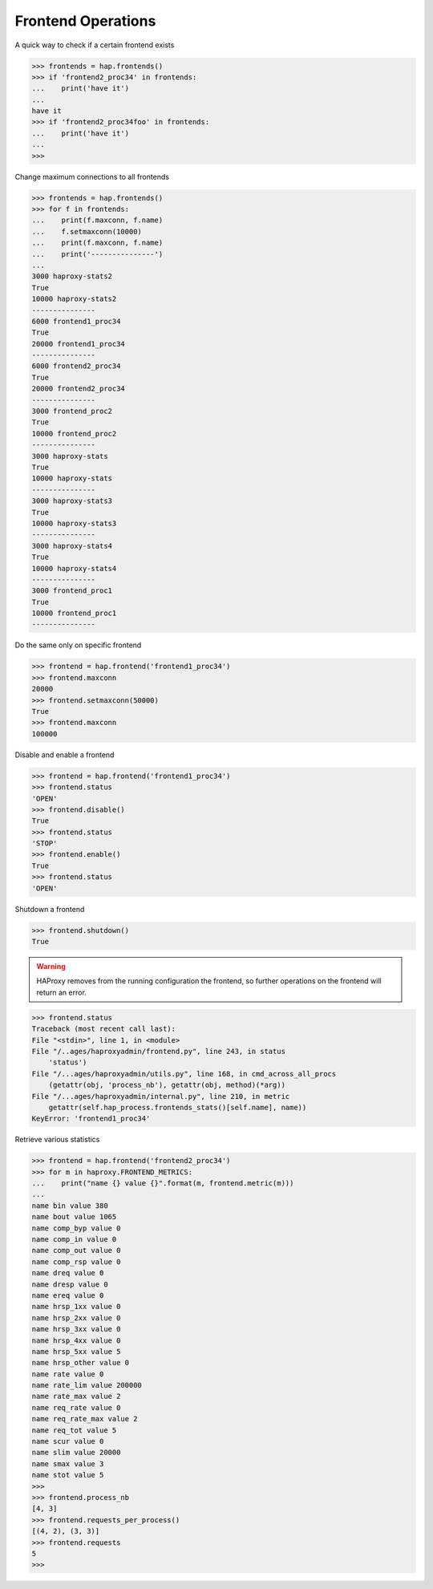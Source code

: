 .. _frontend:

Frontend Operations
-------------------

A quick way to check if a certain frontend exists

.. code:: python

    >>> frontends = hap.frontends()
    >>> if 'frontend2_proc34' in frontends:
    ...    print('have it')
    ...
    have it
    >>> if 'frontend2_proc34foo' in frontends:
    ...    print('have it')
    ...
    >>>

Change maximum connections to all frontends

.. code:: python

    >>> frontends = hap.frontends()
    >>> for f in frontends:
    ...    print(f.maxconn, f.name)
    ...    f.setmaxconn(10000)
    ...    print(f.maxconn, f.name)
    ...    print('---------------')
    ...
    3000 haproxy-stats2
    True
    10000 haproxy-stats2
    ---------------
    6000 frontend1_proc34
    True
    20000 frontend1_proc34
    ---------------
    6000 frontend2_proc34
    True
    20000 frontend2_proc34
    ---------------
    3000 frontend_proc2
    True
    10000 frontend_proc2
    ---------------
    3000 haproxy-stats
    True
    10000 haproxy-stats
    ---------------
    3000 haproxy-stats3
    True
    10000 haproxy-stats3
    ---------------
    3000 haproxy-stats4
    True
    10000 haproxy-stats4
    ---------------
    3000 frontend_proc1
    True
    10000 frontend_proc1
    ---------------

Do the same only on specific frontend

.. code:: python

    >>> frontend = hap.frontend('frontend1_proc34')
    >>> frontend.maxconn
    20000
    >>> frontend.setmaxconn(50000)
    True
    >>> frontend.maxconn
    100000


Disable and enable a frontend

.. code:: python

    >>> frontend = hap.frontend('frontend1_proc34')
    >>> frontend.status
    'OPEN'
    >>> frontend.disable()
    True
    >>> frontend.status
    'STOP'
    >>> frontend.enable()
    True
    >>> frontend.status
    'OPEN'

Shutdown a frontend

.. code:: python

    >>> frontend.shutdown()
    True

.. warning::
    HAProxy removes from the running configuration the frontend, so
    further operations on the frontend will return an error.

.. code:: python

    >>> frontend.status
    Traceback (most recent call last):
    File "<stdin>", line 1, in <module>
    File "/..ages/haproxyadmin/frontend.py", line 243, in status
        'status')
    File "/...ages/haproxyadmin/utils.py", line 168, in cmd_across_all_procs
        (getattr(obj, 'process_nb'), getattr(obj, method)(*arg))
    File "/...ages/haproxyadmin/internal.py", line 210, in metric
        getattr(self.hap_process.frontends_stats()[self.name], name))
    KeyError: 'frontend1_proc34'


Retrieve various statistics

.. code:: python

    >>> frontend = hap.frontend('frontend2_proc34')
    >>> for m in haproxy.FRONTEND_METRICS:
    ...    print("name {} value {}".format(m, frontend.metric(m)))
    ...
    name bin value 380
    name bout value 1065
    name comp_byp value 0
    name comp_in value 0
    name comp_out value 0
    name comp_rsp value 0
    name dreq value 0
    name dresp value 0
    name ereq value 0
    name hrsp_1xx value 0
    name hrsp_2xx value 0
    name hrsp_3xx value 0
    name hrsp_4xx value 0
    name hrsp_5xx value 5
    name hrsp_other value 0
    name rate value 0
    name rate_lim value 200000
    name rate_max value 2
    name req_rate value 0
    name req_rate_max value 2
    name req_tot value 5
    name scur value 0
    name slim value 20000
    name smax value 3
    name stot value 5
    >>>
    >>> frontend.process_nb
    [4, 3]
    >>> frontend.requests_per_process()
    [(4, 2), (3, 3)]
    >>> frontend.requests
    5
    >>>

